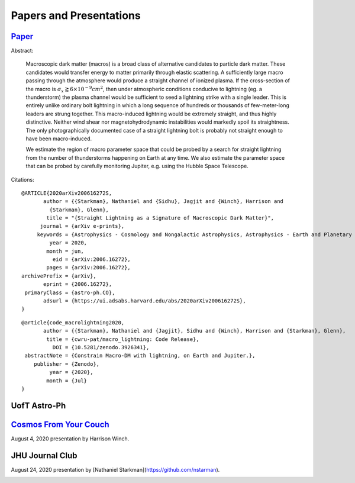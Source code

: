 .. _papers-and-presentations:

Papers and Presentations
========================

.. _paper-macro_induced_lightning:

`Paper`_
--------

.. _Paper: https://github.com/nstarman/macro_lightning_paper/tree/master

Abstract:

	Macroscopic dark matter (macros) is a broad class of alternative candidates
	to particle dark matter. These candidates would transfer energy to matter
	primarily through  elastic scattering. A sufficiently large macro passing
	through the atmosphere would produce a straight channel of ionized plasma. If
	the cross-section of the macro is
	:math:`\sigma_x \gtrapprox 6 \times 10^{-9} cm^2`, then under atmospheric
	conditions conducive to lightning (eg. a thunderstorm) the plasma channel
	would be sufficient to seed a lightning strike with a single leader. This is
	entirely unlike ordinary bolt lightning in which a long sequence of hundreds
	or thousands of few-meter-long leaders are strung together. This
	macro-induced lightning would be extremely straight, and thus highly
	distinctive. Neither wind shear nor magnetohydrodynamic instabilities would
	markedly spoil its straightness. The only photographically documented case of
	a straight lightning bolt is probably not straight enough to have been
	macro-induced.

	We estimate the region of macro parameter space that could be probed by a
	search for straight lightning from the number of thunderstorms happening on
	Earth at any time. We also estimate the parameter space that can be probed by
	carefully monitoring Jupiter, e.g. using the Hubble Space Telescope.


Citations:

::

	@ARTICLE{2020arXiv200616272S,
	       author = {{Starkman}, Nathaniel and {Sidhu}, Jagjit and {Winch}, Harrison and
	         {Starkman}, Glenn},
	        title = "{Straight Lightning as a Signature of Macroscopic Dark Matter}",
	      journal = {arXiv e-prints},
	     keywords = {Astrophysics - Cosmology and Nongalactic Astrophysics, Astrophysics - Earth and Planetary Astrophysics, Astrophysics - Instrumentation and Methods for Astrophysics},
	         year = 2020,
	        month = jun,
	          eid = {arXiv:2006.16272},
	        pages = {arXiv:2006.16272},
	archivePrefix = {arXiv},
	       eprint = {2006.16272},
	 primaryClass = {astro-ph.CO},
	       adsurl = {https://ui.adsabs.harvard.edu/abs/2020arXiv200616272S},
	}

::

	@article{code_macrolightning2020,
	       author = {{Starkman}, Nathaniel and {Jagjit}, Sidhu and {Winch}, Harrison and {Starkman}, Glenn},
	        title = {cwru-pat/macro_lightning: Code Release},
	          DOI = {10.5281/zenodo.3926341},
	 abstractNote = {Constrain Macro-DM with lightning, on Earth and Jupiter.},
	    publisher = {Zenodo},
	         year = {2020},
	        month = {Jul}
	}



.. _presentation-astro-ph:

UofT Astro-Ph
-------------

.. _UofT Astro-Ph: UofT%20Astro-Ph

.. image:: UofT_Astro-Ph/figures/front-image.png
	:target: https://docs.google.com/presentation/d/e/2PACX-1vTI8d41bkTyKu3zCwy86e7K5bkGmoKphf2rb6OeCQZNYnecoO2qLPaXyUE5TZqYHNrKOgoAIDeVQV3t/embed?start=true&loop=true&delayms=15000

..
	RST COMMANDS BELOW

.. BADGES

.. |Macro Lightning DOI| image:: https://zenodo.org/badge/275470390.svg
   :target: https://zenodo.org/badge/latestdoi/275470390



.. _presentation-cosmos-from-your-couch:

`Cosmos From Your Couch`_
--------------------------

.. _Cosmos From Your Couch: https://youtu.be/BMx37lWvnIo?t=1267

August 4, 2020 presentation by Harrison Winch.

.. image:: cosmos_from_your_couch/figures/cosmos_from_your_couch.png
	:target: https://youtu.be/BMx37lWvnIo?t=1267
	:align: center
	:alt: Cosmos From Your Couch presentation by Harrison Winch



.. _presentation-jhu_journal_club:

JHU Journal Club
----------------

August 24, 2020 presentation by [Nathaniel Starkman](https://github.com/nstarman).

.. _JHU_Journal-Club: JHU-Journal-Club

.. image:: JHU_Journal_Club/figures/front-image.png
	:target: https://docs.google.com/presentation/d/e/2PACX-1vTI0qYAhM1s56dwe_cwnElW4g36L7nBrPp8Fsq1whiIQEXgrUqN_WyZMJWw43VUZ5wejJh69P__xBFQ/pub?start=false&loop=false&delayms=60000&slide=id.g742e3e7cd_1_16

..
	RST COMMANDS BELOW


.. BADGES

.. |Macro Lightning DOI| image:: https://zenodo.org/badge/275470390.svg
   :target: https://zenodo.org/badge/latestdoi/275470390


